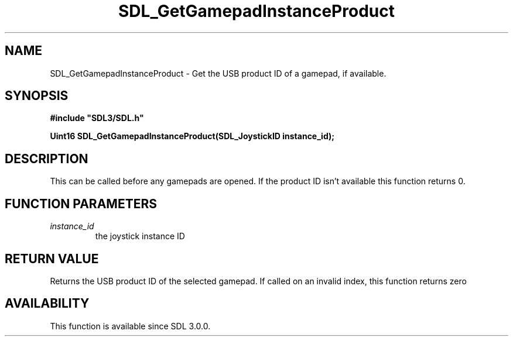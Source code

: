 .\" This manpage content is licensed under Creative Commons
.\"  Attribution 4.0 International (CC BY 4.0)
.\"   https://creativecommons.org/licenses/by/4.0/
.\" This manpage was generated from SDL's wiki page for SDL_GetGamepadInstanceProduct:
.\"   https://wiki.libsdl.org/SDL_GetGamepadInstanceProduct
.\" Generated with SDL/build-scripts/wikiheaders.pl
.\"  revision SDL-aba3038
.\" Please report issues in this manpage's content at:
.\"   https://github.com/libsdl-org/sdlwiki/issues/new
.\" Please report issues in the generation of this manpage from the wiki at:
.\"   https://github.com/libsdl-org/SDL/issues/new?title=Misgenerated%20manpage%20for%20SDL_GetGamepadInstanceProduct
.\" SDL can be found at https://libsdl.org/
.de URL
\$2 \(laURL: \$1 \(ra\$3
..
.if \n[.g] .mso www.tmac
.TH SDL_GetGamepadInstanceProduct 3 "SDL 3.0.0" "SDL" "SDL3 FUNCTIONS"
.SH NAME
SDL_GetGamepadInstanceProduct \- Get the USB product ID of a gamepad, if available\[char46]
.SH SYNOPSIS
.nf
.B #include \(dqSDL3/SDL.h\(dq
.PP
.BI "Uint16 SDL_GetGamepadInstanceProduct(SDL_JoystickID instance_id);
.fi
.SH DESCRIPTION
This can be called before any gamepads are opened\[char46] If the product ID isn't
available this function returns 0\[char46]

.SH FUNCTION PARAMETERS
.TP
.I instance_id
the joystick instance ID
.SH RETURN VALUE
Returns the USB product ID of the selected gamepad\[char46] If called on an invalid
index, this function returns zero

.SH AVAILABILITY
This function is available since SDL 3\[char46]0\[char46]0\[char46]

